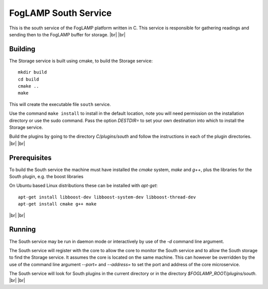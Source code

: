 .. |br| raw:: html

   <br />


*********************
FogLAMP South Service
*********************

This is the south service of the FogLAMP platform written in C.
This service is responsible for gathering readings and sending
then to the FogLAMP buffer for storage.
|br| |br|


Building
========

The Storage service is built using cmake, to build the Storage service:
::
  mkdir build
  cd build
  cmake ..
  make

This will create the executable file ``south`` service.

Use the command ``make install`` to install in the default location,
note you will need permission on the installation directory or use
the sudo command. Pass the option *DESTDIR=* to set your own destination
into which to install the Storage service.

Build the plugins by going to the directory *C/plugins/south* and follow
the instructions in each of the plugin directories.
|br| |br|
  

Prerequisites
=============

To build the South service the machine must have installed the
*cmake* system, *make* and *g++*, plus the libraries for the South plugin,
e.g. the boost libraries


On Ubuntu based Linux distributions these can be installed with *apt-get*:
::
  apt-get install libboost-dev libboost-system-dev libboost-thread-dev
  apt-get install cmake g++ make

|br| |br|


Running
=======

The South service may be run in daemon mode or interactively by use
of the *-d* command line argument.

The South service will register with the core to allow the core to
monitor the South service and to allow the South storage to find the
Storage service.  It assumes the core is located on the same machine. This
can however be overridden by the use of the command line argument
*--port=* and *--address=* to set the port and address of the core
microservice.

The South service will look for South plugins in the current directory
or in the directory *$FOGLAMP_ROOT/plugins/south*.
|br| |br|
